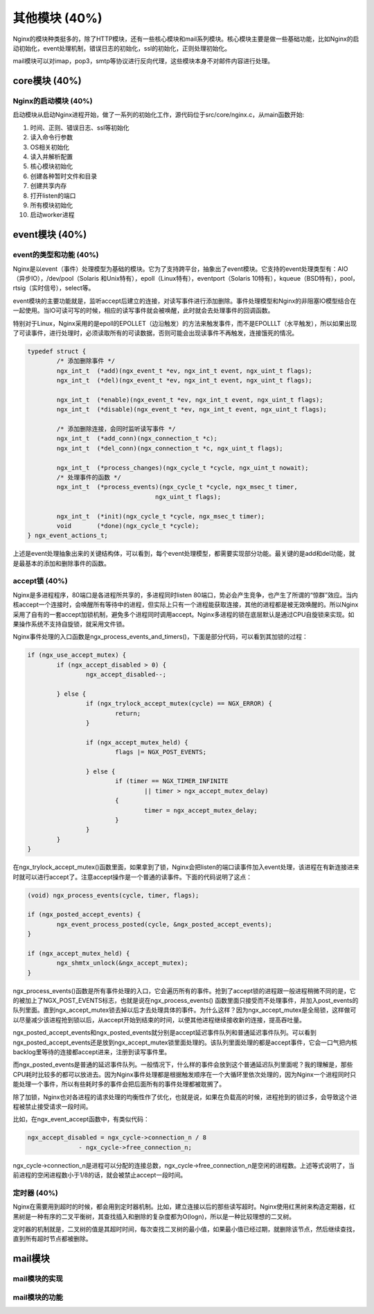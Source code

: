 其他模块 (40%)
==================
Nginx的模块种类挺多的，除了HTTP模块，还有一些核心模块和mail系列模块。核心模块主要是做一些基础功能，比如Nginx的启动初始化，event处理机制，错误日志的初始化，ssl的初始化，正则处理初始化。

mail模块可以对imap，pop3，smtp等协议进行反向代理，这些模块本身不对邮件内容进行处理。

core模块 (40%)
------------------
Nginx的启动模块 (40%)
+++++++++++++++++++++++++++
启动模块从启动Nginx进程开始，做了一系列的初始化工作，源代码位于src/core/nginx.c，从main函数开始:

1. 时间、正则、错误日志、ssl等初始化

2. 读入命令行参数

3. OS相关初始化

4. 读入并解析配置

5. 核心模块初始化

6. 创建各种暂时文件和目录

7. 创建共享内存

8. 打开listen的端口

9. 所有模块初始化

10. 启动worker进程


event模块 (40%)
--------------------

event的类型和功能 (40%)
+++++++++++++++++++++++++++
Nginx是以event（事件）处理模型为基础的模块。它为了支持跨平台，抽象出了event模块。它支持的event处理类型有：AIO（异步IO），/dev/pool（Solaris 和Unix特有），epoll（Linux特有），eventport（Solaris 10特有），kqueue（BSD特有），pool，rtsig（实时信号），select等。

event模块的主要功能就是，监听accept后建立的连接，对读写事件进行添加删除。事件处理模型和Nginx的非阻塞IO模型结合在一起使用。当IO可读可写的时候，相应的读写事件就会被唤醒，此时就会去处理事件的回调函数。

特别对于Linux，Nginx采用的是epoll的EPOLLET（边沿触发）的方法来触发事件，而不是EPOLLLT（水平触发），所以如果出现了可读事件，进行处理时，必须读取所有的可读数据，否则可能会出现读事件不再触发，连接饿死的情况。

.. code:: c
		
		typedef struct {
			/* 添加删除事件 */
			ngx_int_t  (*add)(ngx_event_t *ev, ngx_int_t event, ngx_uint_t flags);
			ngx_int_t  (*del)(ngx_event_t *ev, ngx_int_t event, ngx_uint_t flags);

			ngx_int_t  (*enable)(ngx_event_t *ev, ngx_int_t event, ngx_uint_t flags);
			ngx_int_t  (*disable)(ngx_event_t *ev, ngx_int_t event, ngx_uint_t flags);
			
			/* 添加删除连接，会同时监听读写事件 */
			ngx_int_t  (*add_conn)(ngx_connection_t *c);
			ngx_int_t  (*del_conn)(ngx_connection_t *c, ngx_uint_t flags);

			ngx_int_t  (*process_changes)(ngx_cycle_t *cycle, ngx_uint_t nowait);
			/* 处理事件的函数 */
			ngx_int_t  (*process_events)(ngx_cycle_t *cycle, ngx_msec_t timer,
						   ngx_uint_t flags);

			ngx_int_t  (*init)(ngx_cycle_t *cycle, ngx_msec_t timer);
			void       (*done)(ngx_cycle_t *cycle);
		} ngx_event_actions_t;

上述是event处理抽象出来的关键结构体，可以看到，每个event处理模型，都需要实现部分功能。最关键的是add和del功能，就是最基本的添加和删除事件的函数。

accept锁 (40%)
+++++++++++++++++++

Nginx是多进程程序，80端口是各进程所共享的，多进程同时listen 80端口，势必会产生竞争，也产生了所谓的“惊群”效应。当内核accept一个连接时，会唤醒所有等待中的进程，但实际上只有一个进程能获取连接，其他的进程都是被无效唤醒的。所以Nginx采用了自有的一套accept加锁机制，避免多个进程同时调用accept。Nginx多进程的锁在底层默认是通过CPU自旋锁来实现。如果操作系统不支持自旋锁，就采用文件锁。

Nginx事件处理的入口函数是ngx_process_events_and_timers()，下面是部分代码，可以看到其加锁的过程：

.. code:: c

		if (ngx_use_accept_mutex) {
			if (ngx_accept_disabled > 0) {
				ngx_accept_disabled--;

			} else {
				if (ngx_trylock_accept_mutex(cycle) == NGX_ERROR) {
					return;
				}
                
				if (ngx_accept_mutex_held) {
					flags |= NGX_POST_EVENTS;

				} else {
					if (timer == NGX_TIMER_INFINITE
						|| timer > ngx_accept_mutex_delay)
					{
						timer = ngx_accept_mutex_delay;
					}
				}
			}
		}

在ngx_trylock_accept_mutex()函数里面，如果拿到了锁，Nginx会把listen的端口读事件加入event处理，该进程在有新连接进来时就可以进行accept了。注意accept操作是一个普通的读事件。下面的代码说明了这点：

.. code:: c

		(void) ngx_process_events(cycle, timer, flags);

		if (ngx_posted_accept_events) {
			ngx_event_process_posted(cycle, &ngx_posted_accept_events);
		}
		
		if (ngx_accept_mutex_held) {
			ngx_shmtx_unlock(&ngx_accept_mutex);
		}
		
ngx_process_events()函数是所有事件处理的入口，它会遍历所有的事件。抢到了accept锁的进程跟一般进程稍微不同的是，它的被加上了NGX_POST_EVENTS标志，也就是说在ngx_process_events() 函数里面只接受而不处理事件，并加入post_events的队列里面。直到ngx_accept_mutex锁去掉以后才去处理具体的事件。为什么这样？因为ngx_accept_mutex是全局锁，这样做可以尽量减少该进程抢到锁以后，从accept开始到结束的时间，以便其他进程继续接收新的连接，提高吞吐量。

ngx_posted_accept_events和ngx_posted_events就分别是accept延迟事件队列和普通延迟事件队列。可以看到ngx_posted_accept_events还是放到ngx_accept_mutex锁里面处理的。该队列里面处理的都是accept事件，它会一口气把内核backlog里等待的连接都accept进来，注册到读写事件里。

而ngx_posted_events是普通的延迟事件队列。一般情况下，什么样的事件会放到这个普通延迟队列里面呢？我的理解是，那些CPU耗时比较多的都可以放进去。因为Nginx事件处理都是根据触发顺序在一个大循环里依次处理的，因为Nginx一个进程同时只能处理一个事件，所以有些耗时多的事件会把后面所有的事件处理都被耽搁了。

除了加锁，Nginx也对各进程的请求处理的均衡性作了优化，也就是说，如果在负载高的时候，进程抢到的锁过多，会导致这个进程被禁止接受请求一段时间。

比如，在ngx_event_accept函数中，有类似代码：       

.. code:: c

		ngx_accept_disabled = ngx_cycle->connection_n / 8
                              - ngx_cycle->free_connection_n;

ngx_cycle->connection_n是进程可以分配的连接总数，ngx_cycle->free_connection_n是空闲的进程数。上述等式说明了，当前进程的空闲进程数小于1/8的话，就会被禁止accept一段时间。


定时器 (40%)
++++++++++++++++
Nginx在需要用到超时的时候，都会用到定时器机制。比如，建立连接以后的那些读写超时。Nginx使用红黑树来构造定期器，红黑树是一种有序的二叉平衡树，其查找插入和删除的复杂度都为O(logn)，所以是一种比较理想的二叉树。

定时器的机制就是，二叉树的值是其超时时间，每次查找二叉树的最小值，如果最小值已经过期，就删除该节点，然后继续查找，直到所有超时节点都被删除。

mail模块
---------------

mail模块的实现
+++++++++++++++

mail模块的功能
+++++++++++++++




